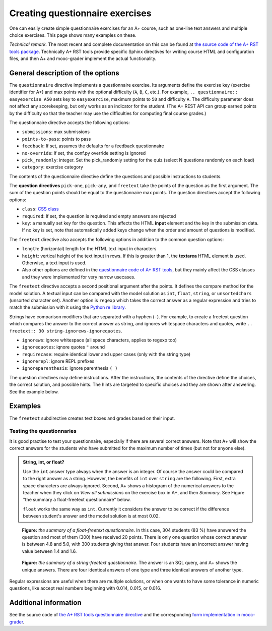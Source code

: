 Creating questionnaire exercises
================================

One can easily create simple questionnaire exercises for an A+ course, such as
one-line text answers and multiple choice exercises. This page shows many
examples on these.

*Technical remark.* The most recent and complete documentation on this can
be found at `the source code of the A+ RST tools package
<https://github.com/Aalto-LeTech/a-plus-rst-tools>`_. Technically A+ RST tools
provide specific Sphinx directives for writing course HTML and configuration
files, and then A+ and mooc-grader implement the actual functionality.

General description of the options
----------------------------------

The ``questionnaire`` directive implements a questionnaire exercise. Its
arguments define the exercise key (exercise identifier for A+) and max points
with the optional difficulty (``A``, ``B``, ``C``, etc.). For example,
``.. questionnaire:: easyexercise A50`` sets key to ``easyexercise``,
maximum points to ``50`` and difficulty ``A``. The difficulty parameter
does not affect any scorekeeping, but only works as an indicator for the
student. (The A+ REST API can group earned points by the difficulty so that
the teacher may use the difficulties for computing final course grades.)

The questionnaire directive accepts the following options:

* ``submissions``: max submissions
* ``points-to-pass``: points to pass
* ``feedback``: If set, assumes the defaults for a feedback questionnaire
* ``no-override``: If set, the conf.py override setting is ignored
* ``pick_randomly``: integer. Set the pick_randomly setting for the quiz
  (select N questions randomly on each load)
* ``category``: exercise category

The contents of the questionnaire directive define the questions and possible
instructions to students.

The **question directives** ``pick-one``, ``pick-any``, and ``freetext`` take
the points of the question as the first argument. The sum of the question points
should be equal to the questionnaire max points. The question directives accept
the following options:

* ``class``: `CSS class <03_css>`_
* ``required``: If set, the question is required and empty answers are rejected
* ``key``: a manually set key for the question. This affects the HTML **input**
  element and the key in the submission data. If no key is set, note that
  automatically added keys change when the order and amount of questions is
  modified.

The ``freetext`` directive also accepts the following options in addition to
the common question options:

* ``length``: (horizontal) length for the HTML text input in characters
* ``height``: vertical height of the text input in rows. If this is greater than
  1, the **textarea** HTML element is used. Otherwise, a text input is used.
* Also other options are defined in the `questionnaire code of A+ RST tools
  <https://github.com/Aalto-LeTech/a-plus-rst-tools/blob/master/directives/questionnaire.py>`_,
  but they mainly affect the CSS classes and they were implemented for very
  narrow usecases.

The ``freetext`` directive accepts a second positional argument after the points.
It defines the compare method for the model solution. A textual input can be
compared with the model solution as ``int``, ``float``, ``string``,
or ``unsortedchars`` (unsorted character set). Another option is ``regexp``
which takes the correct answer as a regular expression and tries to match the
submission with it using the `Python re library <https://docs.python.org/3/library/re.html>`_.

Strings have comparison modifiers that are separated with a hyphen (``-``).
For example, to create a freetext question which compares the answer to the
correct answer as string, and ignores whitespace characters and quotes, write
``.. freetext:: 30 string-ignorews-ignorequotes``.

* ``ignorews``: ignore whitespace (all space characters, applies to regexp too)
* ``ignorequotes``: iqnore quotes ``"`` around
* ``requirecase``: require identical lower and upper cases (only with the string type)
* ``ignorerepl``: ignore REPL prefixes
* ``ignoreparenthesis``: ignore parenthesis ``( )``

The question directives may define instructions. After the instructions,
the contents of the directive define the choices, the correct solution, and
possible hints. The hints are targeted to specific choices and they are shown
after answering. See the example below.

Examples
--------

.. questionnaire:: questionnaire_demo 20
  :title: A simple multiple-choice questionnaire
  :submissions: 3

  .. pick-one:: 10

    Subdirective ``pick-one`` defines a single-choice question.
    When :math:`(x + 1)^3 = 27`, what is :math:`x`?

    a. 9
    *b. 2
    c. 3

    a § Not quite. Remember the cube root.
    b § Correct!
    c § Rather close. Remember that you can add or subtract the same number to the both sides of the equation.

  .. pick-any:: 10

    Subdirective ``pick-any`` defines a multiple-choice question.

    When :math:`(x + 1)^2 = 16`, what is :math:`x`?

    a. 4
    *b. an integer
    *c. 3
    d. an irrational number
    e. -3
    *f. -5

    a § Rather close. Remember that you can add or subtract the same number to the both sides of the equation.
    b § Correct!
    c § Correct!
    d § No. This equation has a nice and easy solution.
    e § Remember that :math:`x^2 = q \leftrightarrow x = \pm \sqrt{q}`
    f § Correct!

The ``freetext`` subdirective creates text boxes and grades based on their
input.

.. questionnaire:: questionnaire_text_demo 15
  :title: A simple multiple-choice questionnaire
  :submissions: 3

  .. freetext:: 5
    :length: 10

    This is the most basic free text questionnaire. The correct answer is
    ``test``. You can write at most 10 characters into the box.

    test
    !test § Follow the instruction.


  .. freetext:: 5 int
    :length: 7

    The answer can be a number, an integer. What is :math:`3 + 8`?

    11
    !11 § Follow the instructions.


  .. freetext:: 5 float
    :length: 7

    The answer can also be a decimal number (floating point number).
    What is :math:`3 / 8` in decimal? (When the question uses the float type,
    the grader accepts also answers that slightly differ from the model solution.)

    0.378
    !0.378 § Hint: the answer is between 0 and 1. Use the decimal point and write three first decimals, for example, ``0.924``.

Testing the questionnaries
..........................

It is good practise to test your questionnaire, especially if there are
several correct answers. Note that A+ will show the correct answers for the
students who have submitted for the maximum number of times (but not for anyone
else).


.. admonition:: String, int, or float?
  :class: info

  Use the ``int`` answer type always when the answer is an integer. Of course
  the answer could be compared to the right answer as a string. However, the
  benefits of ``int`` over ``string`` are the following. First, extra space
  characters are always ignored. Second, A+ shows a histogram of the numerical
  answers to the teacher when they click on *View all submissions* on the
  exercise box in A+, and then *Summary*. See Figure "the summary a
  float-freetext questionnaire" below.

  ``float`` works the same way as ``int``. Currently it considers the answer
  to be correct if the difference between student's answer and the model
  solution is at most 0.02.

.. figure:: /images/questionnaire/summary-freetext-float.png
   :alt: Screenshot of A+: summary of a float-type freetext question

   **Figure:** *the summary of a float-freetext questionnaire*. In this case, 304
   students (83 %) have answered the question and most of them (300) have
   received 20 points. There is only one question whose correct answer is
   between 4.8 and 5.0, with 300 students giving that answer. Four students
   have an incorrect answer having value between 1.4 and 1.6.


.. figure:: /images/questionnaire/summary-freetext-string.png
  :alt: Screenshot of A+: summary of a string-type freetext question

  **Figure:** *the summary of a string-freetext questionnaire*. The answer
  is an SQL query, and A+ shows the unique answers. There are four identical
  answers of one type and three identical answers of another type.


.. questionnaire:: questionnaire_text_demo_2 10

  .. freetext:: 5 string-ignorews-ignorequotes
    :length: 10


    Here the correct answer is "anothertest". Surrounding quotes are
    ignored in the solution as well as whitespace everywhere. (modifiers
    ignorequotes and ignorews).

    anothertest
    !anothertest § Follow the instruction
    test § This was the answer to the first question.

  .. freetext:: 5 unsortedchars-ignorews
    :length: 7

    An ``unsortedchars`` example. What are the unique vovels in the word
    "cacophonic"? Correct answers are: aio, aoi, iao, ioa, oai, oia, and
    also the versions with two o's, because *unsortedchars* always compares
    unique characters.

    aio


Regular expressions are useful when there are multiple solutions, or when
one wants to have some tolerance in numeric questions, like accept real
numbers beginning with 0.014, 0.015, or 0.016.

.. questionnaire:: questionnaire_regexp 20
  :title: Fun with regular expressions
  :submissions: 10

  .. freetext:: 10 regexp
    :length: 7

    Type either "cat" or "dog".

    ^(cat|dog)$

  .. freetext:: 10 regexp
    :length: 7

    What is the value of :math:`\pi` with four most significant digits?
    This will accept ``3.141``, ``3.1415``, ``3.1416``, ``3.14159``, that is,
    ``3.141`` and zero or more digits after that.

    ^3\.141\d*$


Additional information
----------------------

See the source code of `the A+ RST tools questionnaire directive
<https://github.com/Aalto-LeTech/a-plus-rst-tools/blob/master/directives/questionnaire.py>`_
and the corresponding `form implementation in mooc-grader
<https://github.com/Aalto-LeTech/mooc-grader/blob/master/access/types/forms.py>`_.
